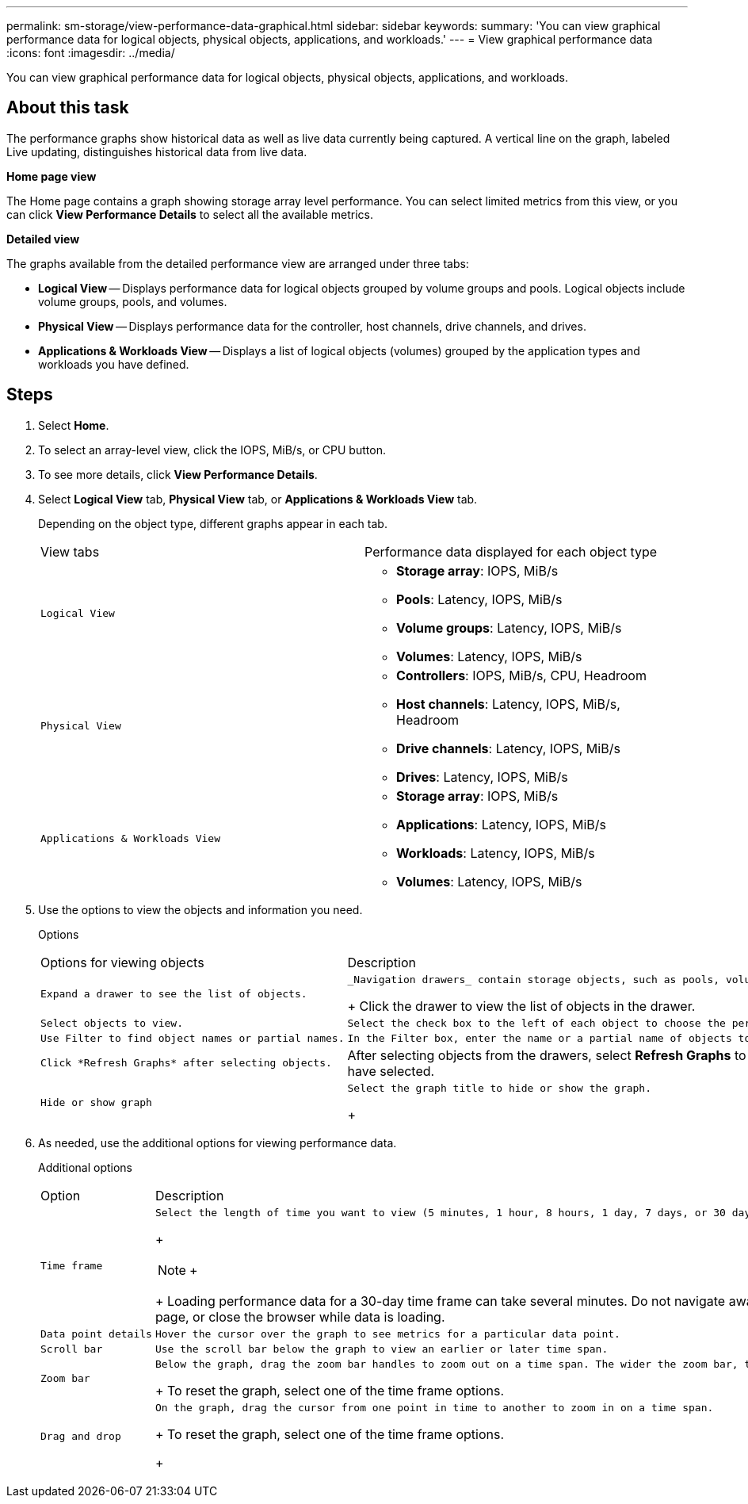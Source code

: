 ---
permalink: sm-storage/view-performance-data-graphical.html
sidebar: sidebar
keywords: 
summary: 'You can view graphical performance data for logical objects, physical objects, applications, and workloads.'
---
= View graphical performance data
:icons: font
:imagesdir: ../media/

[.lead]
You can view graphical performance data for logical objects, physical objects, applications, and workloads.

== About this task

The performance graphs show historical data as well as live data currently being captured. A vertical line on the graph, labeled Live updating, distinguishes historical data from live data.

*Home page view*

The Home page contains a graph showing storage array level performance. You can select limited metrics from this view, or you can click *View Performance Details* to select all the available metrics.

*Detailed view*

The graphs available from the detailed performance view are arranged under three tabs:

* *Logical View* -- Displays performance data for logical objects grouped by volume groups and pools. Logical objects include volume groups, pools, and volumes.
* *Physical View* -- Displays performance data for the controller, host channels, drive channels, and drives.
* *Applications & Workloads View* -- Displays a list of logical objects (volumes) grouped by the application types and workloads you have defined.

== Steps

. Select *Home*.
. To select an array-level view, click the IOPS, MiB/s, or CPU button.
. To see more details, click *View Performance Details*.
. Select *Logical View* tab, *Physical View* tab, or *Applications & Workloads View* tab.
+
Depending on the object type, different graphs appear in each tab.
+
|===
| View tabs| Performance data displayed for each object type
a|
    Logical View
a|

 ** *Storage array*: IOPS, MiB/s
 ** *Pools*: Latency, IOPS, MiB/s
 ** *Volume groups*: Latency, IOPS, MiB/s
 ** *Volumes*: Latency, IOPS, MiB/s

a|
    Physical View
a|

 ** *Controllers*: IOPS, MiB/s, CPU, Headroom
 ** *Host channels*: Latency, IOPS, MiB/s, Headroom
 ** *Drive channels*: Latency, IOPS, MiB/s
 ** *Drives*: Latency, IOPS, MiB/s

a|
    Applications & Workloads View
a|

 ** *Storage array*: IOPS, MiB/s
 ** *Applications*: Latency, IOPS, MiB/s
 ** *Workloads*: Latency, IOPS, MiB/s
 ** *Volumes*: Latency, IOPS, MiB/s

+
|===

. Use the options to view the objects and information you need.
+
Options
+
|===
| Options for viewing objects| Description
a|
    Expand a drawer to see the list of objects.
a|
    _Navigation drawers_ contain storage objects, such as pools, volume groups, and drives.
+
Click the drawer to view the list of objects in the drawer.
a|
    Select objects to view.
a|
    Select the check box to the left of each object to choose the performance data you want to view.
a|
    Use Filter to find object names or partial names.
a|
    In the Filter box, enter the name or a partial name of objects to list just those objects in the drawer.
a|
    Click *Refresh Graphs* after selecting objects.
a|
After selecting objects from the drawers, select *Refresh Graphs* to view graphical data for the items you have selected.
a|
    Hide or show graph
a|
    Select the graph title to hide or show the graph.
+
|===

. As needed, use the additional options for viewing performance data.
+
Additional options
+
|===
| Option| Description
a|
    Time frame
a|
    Select the length of time you want to view (5 minutes, 1 hour, 8 hours, 1 day, 7 days, or 30 days). The default is 1 hour.
+
[NOTE]
====
+
====
+
Loading performance data for a 30-day time frame can take several minutes. Do not navigate away from the web page, refresh the web page, or close the browser while data is loading.
a|
    Data point details
a|
    Hover the cursor over the graph to see metrics for a particular data point.
a|
    Scroll bar
a|
    Use the scroll bar below the graph to view an earlier or later time span.
a|
    Zoom bar
a|
    Below the graph, drag the zoom bar handles to zoom out on a time span. The wider the zoom bar, the less granular the details of the graph.
+
To reset the graph, select one of the time frame options.
a|
    Drag and drop
a|
    On the graph, drag the cursor from one point in time to another to zoom in on a time span.
+
To reset the graph, select one of the time frame options.
+
|===
